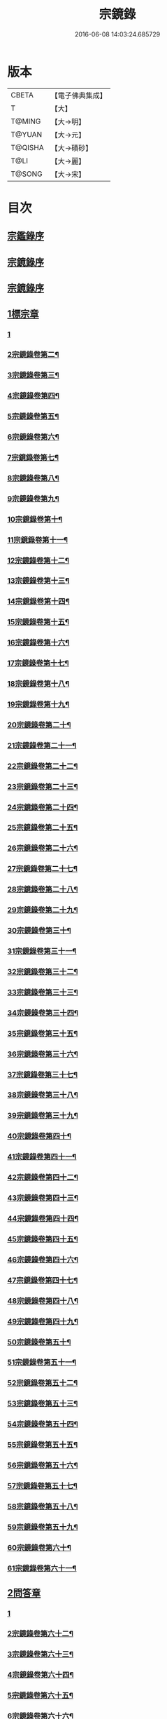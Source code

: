 #+TITLE: 宗鏡錄 
#+DATE: 2016-06-08 14:03:24.685729

* 版本
 |     CBETA|【電子佛典集成】|
 |         T|【大】     |
 |    T@MING|【大→明】   |
 |    T@YUAN|【大→元】   |
 |   T@QISHA|【大→磧砂】  |
 |      T@LI|【大→麗】   |
 |    T@SONG|【大→宋】   |

* 目次
** [[file:KR6q0092_001.txt::001-0415a2][宗鑑錄序]]
** [[file:KR6q0092_001.txt::001-0415b7][宗鏡錄序]]
** [[file:KR6q0092_001.txt::001-0415b24][宗鏡錄序]]
** [[file:KR6q0092_001.txt::001-0417b4][1標宗章]]
*** [[file:KR6q0092_001.txt::001-0417b4][1]]
*** [[file:KR6q0092_002.txt::002-0421b16][2宗鏡錄卷第二¶]]
*** [[file:KR6q0092_003.txt::003-0428a16][3宗鏡錄卷第三¶]]
*** [[file:KR6q0092_004.txt::004-0433c19][4宗鏡錄卷第四¶]]
*** [[file:KR6q0092_005.txt::005-0439a2][5宗鏡錄卷第五¶]]
*** [[file:KR6q0092_006.txt::006-0444c7][6宗鏡錄卷第六¶]]
*** [[file:KR6q0092_007.txt::007-0451a22][7宗鏡錄卷第七¶]]
*** [[file:KR6q0092_008.txt::008-0455b10][8宗鏡錄卷第八¶]]
*** [[file:KR6q0092_009.txt::009-0460b7][9宗鏡錄卷第九¶]]
*** [[file:KR6q0092_010.txt::010-0468c7][10宗鏡錄卷第十¶]]
*** [[file:KR6q0092_011.txt::011-0474c13][11宗鏡錄卷第十一¶]]
*** [[file:KR6q0092_012.txt::012-0479a11][12宗鏡錄卷第十二¶]]
*** [[file:KR6q0092_013.txt::013-0484a2][13宗鏡錄卷第十三¶]]
*** [[file:KR6q0092_014.txt::014-0488c2][14宗鏡錄卷第十四¶]]
*** [[file:KR6q0092_015.txt::015-0494a16][15宗鏡錄卷第十五¶]]
*** [[file:KR6q0092_016.txt::016-0499a13][16宗鏡錄卷第十六¶]]
*** [[file:KR6q0092_017.txt::017-0504b12][17宗鏡錄卷第十七¶]]
*** [[file:KR6q0092_018.txt::018-0510a8][18宗鏡錄卷第十八¶]]
*** [[file:KR6q0092_019.txt::019-0517c2][19宗鏡錄卷第十九¶]]
*** [[file:KR6q0092_020.txt::020-0523b16][20宗鏡錄卷第二十¶]]
*** [[file:KR6q0092_021.txt::021-0528b2][21宗鏡錄卷第二十一¶]]
*** [[file:KR6q0092_022.txt::022-0534c17][22宗鏡錄卷第二十二¶]]
*** [[file:KR6q0092_023.txt::023-0539c17][23宗鏡錄卷第二十三¶]]
*** [[file:KR6q0092_024.txt::024-0547c10][24宗鏡錄卷第二十四¶]]
*** [[file:KR6q0092_025.txt::025-0555c7][25宗鏡錄卷第二十五¶]]
*** [[file:KR6q0092_026.txt::026-0561a2][26宗鏡錄卷第二十六¶]]
*** [[file:KR6q0092_027.txt::027-0567a4][27宗鏡錄卷第二十七¶]]
*** [[file:KR6q0092_028.txt::028-0572c9][28宗鏡錄卷第二十八¶]]
*** [[file:KR6q0092_029.txt::029-0582b11][29宗鏡錄卷第二十九¶]]
*** [[file:KR6q0092_030.txt::030-0589b25][30宗鏡錄卷第三十¶]]
*** [[file:KR6q0092_031.txt::031-0594b21][31宗鏡錄卷第三十一¶]]
*** [[file:KR6q0092_032.txt::032-0599b2][32宗鏡錄卷第三十二¶]]
*** [[file:KR6q0092_033.txt::033-0605a20][33宗鏡錄卷第三十三¶]]
*** [[file:KR6q0092_034.txt::034-0610c9][34宗鏡錄卷第三十四¶]]
*** [[file:KR6q0092_035.txt::035-0617b5][35宗鏡錄卷第三十五¶]]
*** [[file:KR6q0092_036.txt::036-0623b24][36宗鏡錄卷第三十六¶]]
*** [[file:KR6q0092_037.txt::037-0631b2][37宗鏡錄卷第三十七¶]]
*** [[file:KR6q0092_038.txt::038-0637c8][38宗鏡錄卷第三十八¶]]
*** [[file:KR6q0092_039.txt::039-0645a23][39宗鏡錄卷第三十九¶]]
*** [[file:KR6q0092_040.txt::040-0650c14][40宗鏡錄卷第四十¶]]
*** [[file:KR6q0092_041.txt::041-0655c11][41宗鏡錄卷第四十一¶]]
*** [[file:KR6q0092_042.txt::042-0661c2][42宗鏡錄卷第四十二¶]]
*** [[file:KR6q0092_043.txt::043-0667a19][43宗鏡錄卷第四十三¶]]
*** [[file:KR6q0092_044.txt::044-0672b2][44宗鏡錄卷第四十四¶]]
*** [[file:KR6q0092_045.txt::045-0678c16][45宗鏡錄卷第四十五¶]]
*** [[file:KR6q0092_046.txt::046-0684b2][46宗鏡錄卷第四十六¶]]
*** [[file:KR6q0092_047.txt::047-0691a10][47宗鏡錄卷第四十七¶]]
*** [[file:KR6q0092_048.txt::048-0697a6][48宗鏡錄卷第四十八¶]]
*** [[file:KR6q0092_049.txt::049-0702b7][49宗鏡錄卷第四十九¶]]
*** [[file:KR6q0092_050.txt::050-0708a4][50宗鏡錄卷第五十¶]]
*** [[file:KR6q0092_051.txt::051-0715a2][51宗鏡錄卷第五十一¶]]
*** [[file:KR6q0092_052.txt::052-0720c5][52宗鏡錄卷第五十二¶]]
*** [[file:KR6q0092_053.txt::053-0724b2][53宗鏡錄卷第五十三¶]]
*** [[file:KR6q0092_054.txt::054-0728c12][54宗鏡錄卷第五十四¶]]
*** [[file:KR6q0092_055.txt::055-0733b7][55宗鏡錄卷第五十五¶]]
*** [[file:KR6q0092_056.txt::056-0737c23][56宗鏡錄卷第五十六¶]]
*** [[file:KR6q0092_057.txt::057-0742c2][57宗鏡錄卷第五十七¶]]
*** [[file:KR6q0092_058.txt::058-0747c19][58宗鏡錄卷第五十八¶]]
*** [[file:KR6q0092_059.txt::059-0753b10][59宗鏡錄卷第五十九¶]]
*** [[file:KR6q0092_060.txt::060-0757a2][60宗鏡錄卷第六十¶]]
*** [[file:KR6q0092_061.txt::061-0761b11][61宗鏡錄卷第六十一¶]]
** [[file:KR6q0092_061.txt::061-0762c12][2問答章]]
*** [[file:KR6q0092_061.txt::061-0762c12][1]]
*** [[file:KR6q0092_062.txt::062-0766c8][2宗鏡錄卷第六十二¶]]
*** [[file:KR6q0092_063.txt::063-0771c23][3宗鏡錄卷第六十三¶]]
*** [[file:KR6q0092_064.txt::064-0776a26][4宗鏡錄卷第六十四¶]]
*** [[file:KR6q0092_065.txt::065-0780a2][5宗鏡錄卷第六十五¶]]
*** [[file:KR6q0092_066.txt::066-0785c18][6宗鏡錄卷第六十六¶]]
*** [[file:KR6q0092_067.txt::067-0791b24][7宗鏡錄卷第六十七¶]]
*** [[file:KR6q0092_068.txt::068-0797c9][8宗鏡錄卷第六十八¶]]
*** [[file:KR6q0092_069.txt::069-0801c8][9宗鏡錄卷第六十九¶]]
*** [[file:KR6q0092_070.txt::070-0807b8][10宗鏡錄卷第七十¶]]
*** [[file:KR6q0092_071.txt::071-0811c11][11宗鏡錄卷第七十一¶]]
*** [[file:KR6q0092_072.txt::072-0816b2][12宗鏡錄卷第七十二¶]]
*** [[file:KR6q0092_073.txt::073-0822c2][13宗鏡錄卷第七十三¶]]
*** [[file:KR6q0092_074.txt::074-0826c19][14宗鏡錄卷第七十四¶]]
*** [[file:KR6q0092_075.txt::075-0831b19][15宗鏡錄卷第七十五¶]]
*** [[file:KR6q0092_076.txt::076-0836a2][16宗鏡錄卷第七十六¶]]
*** [[file:KR6q0092_077.txt::077-0840a8][17宗鏡錄卷第七十七¶]]
*** [[file:KR6q0092_078.txt::078-0844c4][18宗鏡錄卷第七十八¶]]
*** [[file:KR6q0092_079.txt::079-0850a20][19宗鏡錄卷第七十九¶]]
*** [[file:KR6q0092_080.txt::080-0856b17][20宗鏡錄卷第八十¶]]
*** [[file:KR6q0092_081.txt::081-0862b5][21宗鏡錄卷第八十一¶]]
*** [[file:KR6q0092_082.txt::082-0866b18][22宗鏡錄卷第八十二¶]]
*** [[file:KR6q0092_083.txt::083-0872a22][23宗鏡錄卷第八十三¶]]
*** [[file:KR6q0092_084.txt::084-0877b2][24宗鏡錄卷第八十四¶]]
*** [[file:KR6q0092_085.txt::085-0881c2][25宗鏡錄卷第八十五¶]]
*** [[file:KR6q0092_086.txt::086-0886a2][26宗鏡錄卷第八十六¶]]
*** [[file:KR6q0092_087.txt::087-0891a4][27宗鏡錄卷第八十七¶]]
*** [[file:KR6q0092_088.txt::088-0895b10][28宗鏡錄卷第八十八¶]]
*** [[file:KR6q0092_089.txt::089-0900b2][29宗鏡錄卷第八十九¶]]
*** [[file:KR6q0092_090.txt::090-0905c21][30宗鏡錄卷第九十¶]]
*** [[file:KR6q0092_091.txt::091-0910b2][31宗鏡錄卷第九十一¶]]
*** [[file:KR6q0092_092.txt::092-0913c2][32宗鏡錄卷第九十二¶]]
*** [[file:KR6q0092_093.txt::093-0919c15][33宗鏡錄卷第九十三¶]]
** [[file:KR6q0092_094.txt::094-0924a13][3引證章]]
*** [[file:KR6q0092_094.txt::094-0924a13][1]]
*** [[file:KR6q0092_095.txt::095-0929a22][2宗鏡錄卷第九十五¶]]
*** [[file:KR6q0092_096.txt::096-0933a14][3宗鏡錄卷第九十六¶]]
*** [[file:KR6q0092_097.txt::097-0937c2][4宗鏡錄卷第九十七¶]]
*** [[file:KR6q0092_098.txt::098-0941c13][5宗鏡錄卷第九十八¶]]
*** [[file:KR6q0092_099.txt::099-0947b10][6宗鏡錄卷第九十九¶]]
*** [[file:KR6q0092_100.txt::100-0952a23][7宗鏡錄卷第一百¶]]

* 卷
[[file:KR6q0092_001.txt][宗鏡錄 1]]
[[file:KR6q0092_002.txt][宗鏡錄 2]]
[[file:KR6q0092_003.txt][宗鏡錄 3]]
[[file:KR6q0092_004.txt][宗鏡錄 4]]
[[file:KR6q0092_005.txt][宗鏡錄 5]]
[[file:KR6q0092_006.txt][宗鏡錄 6]]
[[file:KR6q0092_007.txt][宗鏡錄 7]]
[[file:KR6q0092_008.txt][宗鏡錄 8]]
[[file:KR6q0092_009.txt][宗鏡錄 9]]
[[file:KR6q0092_010.txt][宗鏡錄 10]]
[[file:KR6q0092_011.txt][宗鏡錄 11]]
[[file:KR6q0092_012.txt][宗鏡錄 12]]
[[file:KR6q0092_013.txt][宗鏡錄 13]]
[[file:KR6q0092_014.txt][宗鏡錄 14]]
[[file:KR6q0092_015.txt][宗鏡錄 15]]
[[file:KR6q0092_016.txt][宗鏡錄 16]]
[[file:KR6q0092_017.txt][宗鏡錄 17]]
[[file:KR6q0092_018.txt][宗鏡錄 18]]
[[file:KR6q0092_019.txt][宗鏡錄 19]]
[[file:KR6q0092_020.txt][宗鏡錄 20]]
[[file:KR6q0092_021.txt][宗鏡錄 21]]
[[file:KR6q0092_022.txt][宗鏡錄 22]]
[[file:KR6q0092_023.txt][宗鏡錄 23]]
[[file:KR6q0092_024.txt][宗鏡錄 24]]
[[file:KR6q0092_025.txt][宗鏡錄 25]]
[[file:KR6q0092_026.txt][宗鏡錄 26]]
[[file:KR6q0092_027.txt][宗鏡錄 27]]
[[file:KR6q0092_028.txt][宗鏡錄 28]]
[[file:KR6q0092_029.txt][宗鏡錄 29]]
[[file:KR6q0092_030.txt][宗鏡錄 30]]
[[file:KR6q0092_031.txt][宗鏡錄 31]]
[[file:KR6q0092_032.txt][宗鏡錄 32]]
[[file:KR6q0092_033.txt][宗鏡錄 33]]
[[file:KR6q0092_034.txt][宗鏡錄 34]]
[[file:KR6q0092_035.txt][宗鏡錄 35]]
[[file:KR6q0092_036.txt][宗鏡錄 36]]
[[file:KR6q0092_037.txt][宗鏡錄 37]]
[[file:KR6q0092_038.txt][宗鏡錄 38]]
[[file:KR6q0092_039.txt][宗鏡錄 39]]
[[file:KR6q0092_040.txt][宗鏡錄 40]]
[[file:KR6q0092_041.txt][宗鏡錄 41]]
[[file:KR6q0092_042.txt][宗鏡錄 42]]
[[file:KR6q0092_043.txt][宗鏡錄 43]]
[[file:KR6q0092_044.txt][宗鏡錄 44]]
[[file:KR6q0092_045.txt][宗鏡錄 45]]
[[file:KR6q0092_046.txt][宗鏡錄 46]]
[[file:KR6q0092_047.txt][宗鏡錄 47]]
[[file:KR6q0092_048.txt][宗鏡錄 48]]
[[file:KR6q0092_049.txt][宗鏡錄 49]]
[[file:KR6q0092_050.txt][宗鏡錄 50]]
[[file:KR6q0092_051.txt][宗鏡錄 51]]
[[file:KR6q0092_052.txt][宗鏡錄 52]]
[[file:KR6q0092_053.txt][宗鏡錄 53]]
[[file:KR6q0092_054.txt][宗鏡錄 54]]
[[file:KR6q0092_055.txt][宗鏡錄 55]]
[[file:KR6q0092_056.txt][宗鏡錄 56]]
[[file:KR6q0092_057.txt][宗鏡錄 57]]
[[file:KR6q0092_058.txt][宗鏡錄 58]]
[[file:KR6q0092_059.txt][宗鏡錄 59]]
[[file:KR6q0092_060.txt][宗鏡錄 60]]
[[file:KR6q0092_061.txt][宗鏡錄 61]]
[[file:KR6q0092_062.txt][宗鏡錄 62]]
[[file:KR6q0092_063.txt][宗鏡錄 63]]
[[file:KR6q0092_064.txt][宗鏡錄 64]]
[[file:KR6q0092_065.txt][宗鏡錄 65]]
[[file:KR6q0092_066.txt][宗鏡錄 66]]
[[file:KR6q0092_067.txt][宗鏡錄 67]]
[[file:KR6q0092_068.txt][宗鏡錄 68]]
[[file:KR6q0092_069.txt][宗鏡錄 69]]
[[file:KR6q0092_070.txt][宗鏡錄 70]]
[[file:KR6q0092_071.txt][宗鏡錄 71]]
[[file:KR6q0092_072.txt][宗鏡錄 72]]
[[file:KR6q0092_073.txt][宗鏡錄 73]]
[[file:KR6q0092_074.txt][宗鏡錄 74]]
[[file:KR6q0092_075.txt][宗鏡錄 75]]
[[file:KR6q0092_076.txt][宗鏡錄 76]]
[[file:KR6q0092_077.txt][宗鏡錄 77]]
[[file:KR6q0092_078.txt][宗鏡錄 78]]
[[file:KR6q0092_079.txt][宗鏡錄 79]]
[[file:KR6q0092_080.txt][宗鏡錄 80]]
[[file:KR6q0092_081.txt][宗鏡錄 81]]
[[file:KR6q0092_082.txt][宗鏡錄 82]]
[[file:KR6q0092_083.txt][宗鏡錄 83]]
[[file:KR6q0092_084.txt][宗鏡錄 84]]
[[file:KR6q0092_085.txt][宗鏡錄 85]]
[[file:KR6q0092_086.txt][宗鏡錄 86]]
[[file:KR6q0092_087.txt][宗鏡錄 87]]
[[file:KR6q0092_088.txt][宗鏡錄 88]]
[[file:KR6q0092_089.txt][宗鏡錄 89]]
[[file:KR6q0092_090.txt][宗鏡錄 90]]
[[file:KR6q0092_091.txt][宗鏡錄 91]]
[[file:KR6q0092_092.txt][宗鏡錄 92]]
[[file:KR6q0092_093.txt][宗鏡錄 93]]
[[file:KR6q0092_094.txt][宗鏡錄 94]]
[[file:KR6q0092_095.txt][宗鏡錄 95]]
[[file:KR6q0092_096.txt][宗鏡錄 96]]
[[file:KR6q0092_097.txt][宗鏡錄 97]]
[[file:KR6q0092_098.txt][宗鏡錄 98]]
[[file:KR6q0092_099.txt][宗鏡錄 99]]
[[file:KR6q0092_100.txt][宗鏡錄 100]]

